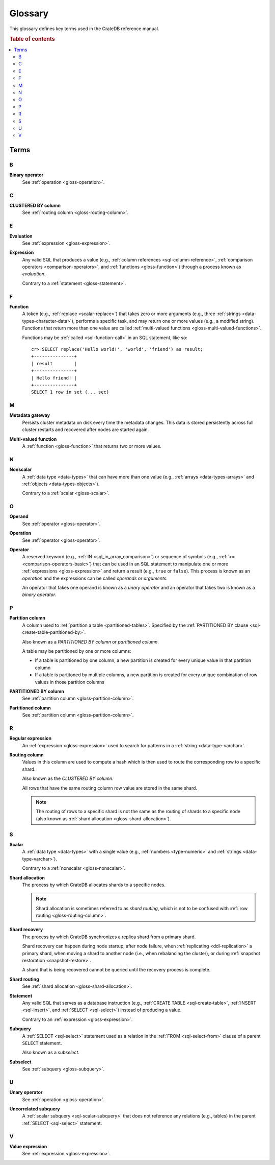 .. highlight:: psql

.. _appendix-glossary:

========
Glossary
========

This glossary defines key terms used in the CrateDB reference manual.

.. rubric:: Table of contents

.. contents::
   :local:


Terms
=====


.. _gloss-a:


.. _gloss-b:

B
-

.. _gloss-binary-operator:

**Binary operator**
    See :ref:`operation <gloss-operation>`.


.. _gloss-c:

C
-

.. _gloss-clustered-by-column:

**CLUSTERED BY column**
    See :ref:`routing column <gloss-routing-column>`.


.. _gloss-d:


.. _gloss-e:

E
-

.. _gloss-evaluation:

**Evaluation**
    See :ref:`expression <gloss-expression>`.

.. _gloss-expression:

**Expression**
    Any valid SQL that produces a value (e.g., :ref:`column references
    <sql-column-reference>`, :ref:`comparison operators
    <comparison-operators>`, and :ref:`functions <gloss-function>`) through a
    process known as *evaluation*.

    Contrary to a :ref:`statement <gloss-statement>`.

.. SEEALSO::

    :ref:`SQL: Value expressions <sql-value-expressions>`

    :ref:`Built-ins: Subquery expressions <sql_subquery_expressions>`

    :ref:`Data definition: Generation expressions
    <ddl-generated-columns-expressions>`

    :ref:`Scalar functions: Conditional functions and expressions
    <scalar-conditional-fn-exp>`

    :ref:`Aggregation: Aggregation expressions <aggregation-expressions>`


.. _gloss-f:

F
-

.. _gloss-function:

**Function**
    A token (e.g., :ref:`replace <scalar-replace>`) that takes zero or more
    arguments (e.g., three :ref:`strings <data-types-character-data>`),
    performs a specific task, and may return one or more values (e.g., a
    modified string). Functions that return more than one value are called
    :ref:`multi-valued functions <gloss-multi-valued-functions>`.

    Functions may be :ref:`called <sql-function-call>` in an SQL statement,
    like so::

        cr> SELECT replace('Hello world!', 'world', 'friend') as result;
        +---------------+
        | result        |
        +---------------+
        | Hello friend! |
        +---------------+
        SELECT 1 row in set (... sec)

    .. SEEALSO::

        :ref:`scalar-functions`

        :ref:`aggregation-functions`

        :ref:`table-functions`

        :ref:`window-functions`

        :ref:`user-defined-functions`

.. _gloss-g:


.. _gloss-h:


.. _gloss-i:


.. _gloss-j:


.. _gloss-k:


.. _gloss-l:


.. _gloss-m:

M
-

.. _gloss-metadata-gateway:

**Metadata gateway**
    Persists cluster metadata on disk every time the metadata changes. This
    data is stored persistently across full cluster restarts and recovered
    after nodes are started again.

    .. SEEALSO::

         :ref:`Cluster configuration: Metadata gateway <metadata_gateway>`

.. _gloss-multi-valued-functions:

**Multi-valued function**
    A :ref:`function <gloss-function>` that returns two or more values.

    .. SEEALSO::

        :ref:`table-functions`

        :ref:`window-functions`

.. _gloss-n:

N
-

.. _gloss-nonscalar:

**Nonscalar**
    A :ref:`data type <data-types>` that can have more than one value
    (e.g., :ref:`arrays <data-types-arrays>` and :ref:`objects
    <data-types-objects>`).

    Contrary to a :ref:`scalar <gloss-scalar>`.

    .. SEEALSO::

        :ref:`data-types-geo`

        :ref:`data-types-container`


.. _gloss-o:

O
-

.. _gloss-operand:

**Operand**
    See :ref:`operator <gloss-operator>`.

.. _gloss-operation:

**Operation**
    See :ref:`operator <gloss-operator>`.

.. _gloss-operator:

**Operator**
    A reserved keyword (e.g., :ref:`IN <sql_in_array_comparison>`) or sequence
    of symbols (e.g., :ref:`>= <comparison-operators-basic>`) that can be used
    in an SQL statement to manipulate one or more :ref:`expressions
    <gloss-expression>` and return a result (e.g., ``true`` or ``false``). This
    process is known as an *operation* and the expressions can be called
    *operands* or *arguments*.

    An operator that takes one operand is known as a *unary operator* and an
    operator that takes two is known as a *binary operator*.

    .. SEEALSO::

        :ref:`arithmetic`

        :ref:`comparison-operators`

        :ref:`sql_array_comparisons`


.. _gloss-p:

P
-

.. _gloss-partition-column:

**Partition column**
    A column used to :ref:`partition a table <partitioned-tables>`. Specified
    by the :ref:`PARTITIONED BY clause <sql-create-table-partitioned-by>`.

    Also known as a *PARTITIONED BY column* or *partitioned column*.

    A table may be partitioned by one or more columns:

    - If a table is partitioned by one column, a new partition is created for
      every unique value in that partition column

    - If a table is partitoned by multiple columns, a new partition is created
      for every unique combination of row values in those partition columns

    .. SEEALSO::

        :ref:`Data definition: Partitioned tables <partitioned-tables>`

        :ref:`Generated columns: Partitioning
        <ddl-generated-columns-partitioning>`

        :ref:`CREATE TABLE: PARTITIONED BY clause
        <sql-create-table-partitioned-by>`

        :ref:`ALTER TABLE: PARTITION clause <sql-alter-table-partition>`

        :ref:`REFRESH: PARTITION clause <sql-refresh-partition>`

        :ref:`OPTIMIZE: PARTITION clause <sql-optimize-partition>`

        :ref:`COPY TO: PARTITION clause <sql-copy-to-partition>`

        :ref:`COPY FROM: PARTITION clause <sql-copy-from-partition>`

        :ref:`CREATE SNAPSHOT: PARTITION clause
        <sql-create-snapshot-partition>`

        :ref:`RESTORE SNAPSHOT: PARTITION clause
        <sql-restore-snapshot-partition>`

.. _gloss-partitioned-by-column:

**PARTITIONED BY column**
    See :ref:`partition column <gloss-partition-column>`.

.. _gloss-partitioned-column:

**Partitioned column**
    See :ref:`partition column <gloss-partition-column>`.


.. _gloss-q:


.. _gloss-r:

R
-

.. _gloss-regular-expression:

**Regular expression**
    An :ref:`expression <gloss-expression>` used to search for patterns in a
    :ref:`string <data-type-varchar>`.

    .. SEEALSO::

        `Wikipedia: Regular expression`_

        :ref:`Data definition: Fulltext analyzers <sql-analyzer>`

        :ref:`Querying: Regular expressions <sql_dql_regexp>`

        :ref:`Scalar functions: Regular expressions <scalar-regexp>`

        :ref:`Table functions: regexp_matches <table-functions-regexp-matches>`

.. _gloss-routing-column:

**Routing column**
    Values in this column are used to compute a hash which is then used to
    route the corresponding row to a specific shard.

    Also known as the *CLUSTERED BY column*.

    All rows that have the same routing column row value are stored in the same
    shard.

    .. NOTE::

        The routing of rows to a specific shard is not the same as the routing
        of shards to a specific node (also known as :ref:`shard allocation
        <gloss-shard-allocation>`).

    .. SEEALSO::

        :ref:`Storage and consistency: Addressing documents
        <concept-addressing-documents>`

        :ref:`Sharding: Routing <sharding-routing>`

        :ref:`CREATE TABLE: CLUSTERED clause <sql-create-table-clustered>`


.. _gloss-s:

S
-

.. _gloss-scalar:

**Scalar**
    A :ref:`data type <data-types>` with a single value (e.g., :ref:`numbers
    <type-numeric>` and :ref:`strings <data-type-varchar>`).

    Contrary to a :ref:`nonscalar <gloss-nonscalar>`.

    .. SEEALSO::

        :ref:`data-types-primitive`

.. _gloss-shard-allocation:

**Shard allocation**
    The process by which CrateDB allocates shards to a specific nodes.

    .. NOTE::

        Shard allocation is sometimes referred to as *shard routing*, which is
        not to be confused with :ref:`row routing <gloss-routing-column>`.

    .. SEEALSO::

        :ref:`ddl_shard_allocation`

        :ref:`Cluster configuration: Routing allocation <conf_routing>`

        :ref:`Sharding: Number of shards <sharding-number>`

        :ref:`Altering tables: Changing the number of shards
        <alter-shard-number>`

        :ref:`Altering tables: Reroute shards <ddl_reroute_shards>`

.. _gloss-shard-recovery:

**Shard recovery**
    The process by which CrateDB synchronizes a replica shard from a primary
    shard.

    Shard recovery can happen during node startup, after node failure, when
    :ref:`replicating <ddl-replication>` a primary shard, when moving a shard
    to another node (i.e., when rebalancing the cluster), or during
    :ref:`snapshot restoration <snapshot-restore>`.

    A shard that is being recovered cannot be queried until the recovery
    process is complete.

    .. SEEALSO::

        :ref:`Cluster settings: Recovery <indices.recovery>`

        :ref:`System information: Checked node settings
        <sys-node-checks-settings>`

.. _gloss-shard-routing:

**Shard routing**
    See :ref:`shard allocation <gloss-shard-allocation>`.

.. _gloss-statement:

**Statement**
    Any valid SQL that serves as a database instruction (e.g., :ref:`CREATE
    TABLE <sql-create-table>`, :ref:`INSERT <sql-insert>`, and :ref:`SELECT
    <sql-select>`) instead of producing a value.

    Contrary to an :ref:`expression <gloss-expression>`.

    .. SEEALSO::

        :ref:`ddl`

        :ref:`dml`

        :ref:`dql`

        :ref:`sql-statements`

.. _gloss-subquery:

**Subquery**
    A :ref:`SELECT <sql-select>` statement used as a relation in the :ref:`FROM
    <sql-select-from>` clause of a parent ``SELECT`` statement.

    Also known as a *subselect*.

.. _gloss-subselect:

**Subselect**
    See :ref:`subquery <gloss-subquery>`.

.. _gloss-t:


.. _gloss-u:

U
-

.. _gloss-unary-operator:

**Unary operator**
    See :ref:`operation <gloss-operation>`.

.. _gloss-uncorrelated-subquery:

**Uncorrelated subquery**
    A :ref:`scalar subquery <sql-scalar-subquery>` that does not reference any
    relations (e.g., tables) in the parent :ref:`SELECT <sql-select>`
    statement.

    .. SEEALSO::

        :ref:`Built-ins: Subquery expressions <sql_subquery_expressions>`

.. _gloss-v:

V
-

.. _gloss-value-expression:

**Value expression**
    See :ref:`expression <gloss-expression>`.


.. _gloss-w:


.. _gloss-x:


.. _gloss-y:


.. _gloss-z:


.. _Wikipedia\: Regular expression: https://en.wikipedia.org/wiki/Regular_expression
